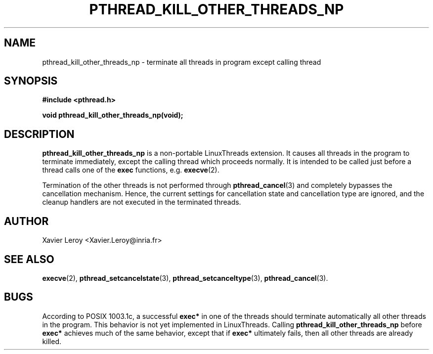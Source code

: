 .TH PTHREAD_KILL_OTHER_THREADS_NP 3 LinuxThreads

.SH NAME
pthread_kill_other_threads_np \- terminate all threads in program except calling thread

.SH SYNOPSIS
.B #include <pthread.h>

.BI "void pthread_kill_other_threads_np(void);"

.SH DESCRIPTION
\fBpthread_kill_other_threads_np\fP is a non-portable LinuxThreads extension.
It causes all threads in the program to terminate immediately, except
the calling thread which proceeds normally. It is intended to be
called just before a thread calls one of the \fBexec\fP functions,
e.g. \fBexecve\fP(2).

Termination of the other threads is not performed through
\fBpthread_cancel\fP(3) and completely bypasses the cancellation
mechanism. Hence, the current settings for cancellation state and
cancellation type are ignored, and the cleanup handlers are not
executed in the terminated threads.

.SH AUTHOR
Xavier Leroy <Xavier.Leroy@inria.fr>

.SH "SEE ALSO"
\fBexecve\fP(2),
\fBpthread_setcancelstate\fP(3),
\fBpthread_setcanceltype\fP(3),
\fBpthread_cancel\fP(3).

.SH BUGS

According to POSIX 1003.1c, a successful \fBexec*\fP in one of the threads
should terminate automatically all other threads in the program.
This behavior is not yet implemented in LinuxThreads.
Calling \fBpthread_kill_other_threads_np\fP before \fBexec*\fP achieves much
of the same behavior, except that if \fBexec*\fP ultimately fails, then
all other threads are already killed.
